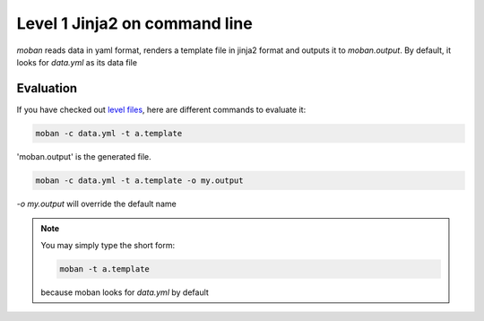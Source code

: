 Level 1 Jinja2 on command line
================================================================================

`moban` reads data in yaml format, renders a template file in jinja2 format and
outputs it to `moban.output`. By default, it looks for `data.yml` as its data file

Evaluation
--------------------------------------------------------------------------------

If you have checked out `level files <https://github.com/chfw/moban/tree/master/tutorial/level-1-jinja2-cli>`_, here are different commands to evaluate it:


.. code-block:: bash

    moban -c data.yml -t a.template

'moban.output' is the generated file.

.. code-block:: bash

    moban -c data.yml -t a.template -o my.output

`-o my.output` will override the default name


.. note::
    You may simply type the short form:
    
    .. code-block:: bash
    
        moban -t a.template
    
    because moban looks for `data.yml` by default
